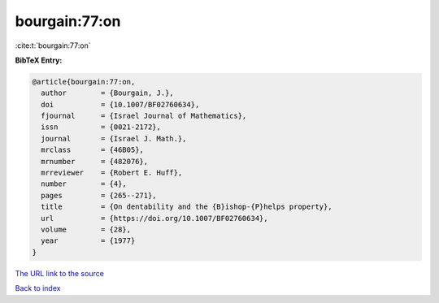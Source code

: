 bourgain:77:on
==============

:cite:t:`bourgain:77:on`

**BibTeX Entry:**

.. code-block:: bibtex

   @article{bourgain:77:on,
     author        = {Bourgain, J.},
     doi           = {10.1007/BF02760634},
     fjournal      = {Israel Journal of Mathematics},
     issn          = {0021-2172},
     journal       = {Israel J. Math.},
     mrclass       = {46B05},
     mrnumber      = {482076},
     mrreviewer    = {Robert E. Huff},
     number        = {4},
     pages         = {265--271},
     title         = {On dentability and the {B}ishop-{P}helps property},
     url           = {https://doi.org/10.1007/BF02760634},
     volume        = {28},
     year          = {1977}
   }

`The URL link to the source <https://doi.org/10.1007/BF02760634>`__


`Back to index <../By-Cite-Keys.html>`__
